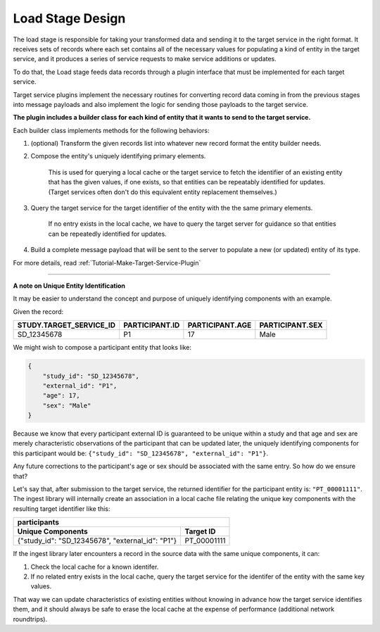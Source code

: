 .. _Design-Load:

=================
Load Stage Design
=================

The load stage is responsible for taking your transformed data and sending it
to the target service in the right format. It receives sets of records where
each set contains all of the necessary values for populating a kind of entity
in the target service, and it produces a series of service requests to make
service additions or updates.

To do that, the Load stage feeds data records through a plugin interface that
must be implemented for each target service.

Target service plugins implement the necessary routines for converting record
data coming in from the previous stages into message payloads and also
implement the logic for sending those payloads to the target service.

.. image:: /_static/images/load_stage.svg
  :alt: Diagram showing how the load stage hooks into target service plugins

**The plugin includes a builder class for each kind of entity that it wants to
send to the target service.**

Each builder class implements methods for the following behaviors:

#. (optional) Transform the given records list into whatever new record
   format the entity builder needs.
#. Compose the entity's uniquely identifying primary elements.

    This is used for querying a local cache or the target service to fetch the
    identifier of an existing entity that has the given values, if one exists,
    so that entities can be repeatably identified for updates. (Target
    services often don't do this equivalent entity replacement themselves.)
#. Query the target service for the target identifier of the entity with the
   the same primary elements.

    If no entry exists in the local cache, we have to query the target server
    for guidance so that entities can be repeatedly identified for updates.
#. Build a complete message payload that will be sent to the server to
   populate a new (or updated) entity of its type.

For more details, read :ref:`Tutorial-Make-Target-Service-Plugin`

----

**A note on Unique Entity Identification**

It may be easier to understand the concept and purpose of uniquely identifying
components with an example.

Given the record:

.. csv-table::
   :header: STUDY.TARGET_SERVICE_ID, PARTICIPANT.ID, PARTICIPANT.AGE, PARTICIPANT.SEX

   SD_12345678,  P1, 17, Male

We might wish to compose a participant entity that looks like:

.. code:: json

    {
        "study_id": "SD_12345678",
        "external_id": "P1",
        "age": 17,
        "sex": "Male"
    }

Because we know that every participant external ID is guaranteed to be unique
within a study and that age and sex are merely characteristic observations of
the participant that can be updated later, the uniquely identifying components
for this participant would be: ``{"study_id": "SD_12345678", "external_id":
"P1"}``.

Any future corrections to the participant's age or sex should be
associated with the same entry. So how do we ensure that?

Let's say that, after submission to the target service, the returned identifier
for the participant entity is: ``"PT_00001111"``. The ingest library will
internally create an association in a local cache file relating the unique key
components with the resulting target identifier like this:

+------------------------------------------------------------------+
| participants                                                     |
+--------------------------------------------------+---------------+
| Unique Components                                | Target ID     |
+==================================================+===============+
| {"study_id": "SD_12345678", "external_id": "P1"} |  PT_00001111  |
+--------------------------------------------------+---------------+

If the ingest library later encounters a record in the source data with the
same unique components, it can:

#. Check the local cache for a known identifer.
#. If no related entry exists in the local cache, query the target service for
   the identifer of the entity with the same key values.

That way we can update characteristics of existing entities without knowing in
advance how the target service identifies them, and it should always be safe to
erase the local cache at the expense of performance (additional network
roundtrips).

